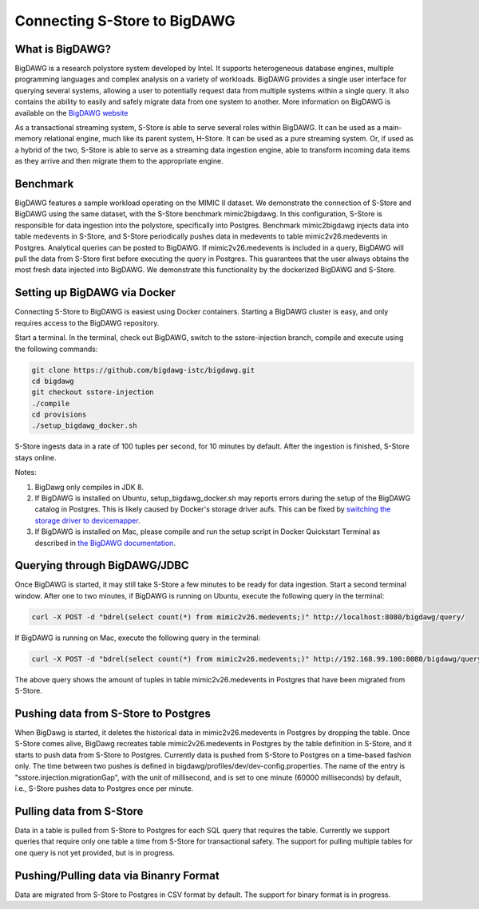 .. _bigdawg:

*****************************
Connecting S-Store to BigDAWG
*****************************

What is BigDAWG?
----------------

BigDAWG is a research polystore system developed by Intel.  It supports heterogeneous database engines, multiple programming languages and complex analysis on a variety of workloads.  BigDAWG provides a single user interface for querying several systems, allowing a user to potentially request data from multiple systems within a single query.  It also contains the ability to easily and safely migrate data from one system to another.  More information on BigDAWG is available on the `BigDAWG website <http://bigdawg.mit.edu>`_

As a transactional streaming system, S-Store is able to serve several roles within BigDAWG.  It can be used as a main-memory relational engine, much like its parent system, H-Store.  It can be used as a pure streaming system.  Or, if used as a hybrid of the two, S-Store is able to serve as a streaming data ingestion engine, able to transform incoming data items as they arrive and then migrate them to the appropriate engine.

Benchmark
---------

BigDAWG features a sample workload operating on the MIMIC II dataset.  We demonstrate the connection of S-Store and BigDAWG using the same dataset, with the S-Store benchmark mimic2bigdawg. In this configuration, S-Store is responsible for data ingestion into the polystore, specifically into Postgres. Benchmark mimic2bigdawg injects data into table medevents in S-Store, and S-Store periodically pushes data in medevents to table mimic2v26.medevents in Postgres. Analytical queries can be posted to BigDAWG. If mimic2v26.medevents is included in a query, BigDAWG will pull the data from S-Store first before executing the query in Postgres. This guarantees that the user always obtains the most fresh data injected into BigDAWG. We demonstrate this functionality by the dockerized BigDAWG and S-Store.

Setting up BigDAWG via Docker
-----------------------------

Connecting S-Store to BigDAWG is easiest using Docker containers.  Starting a BigDAWG cluster is easy, and only requires access to the BigDAWG repository.  

Start a terminal. In the terminal, check out BigDAWG, switch to the sstore-injection branch, compile and execute using the following commands:

.. code-block:: bash

    git clone https://github.com/bigdawg-istc/bigdawg.git
    cd bigdawg
    git checkout sstore-injection
    ./compile
    cd provisions
    ./setup_bigdawg_docker.sh

S-Store ingests data in a rate of 100 tuples per second, for 10 minutes by default. After the ingestion is finished, S-Store stays online.

Notes:

1. BigDawg only compiles in JDK 8.
2. If BigDAWG is installed on Ubuntu, setup_bigdawg_docker.sh may reports errors during the setup of the BigDAWG catalog in Postgres. This is likely caused by Docker's storage driver aufs. This can be fixed by `switching the storage driver to devicemapper <https://muehe.org/posts/switching-docker-from-aufs-to-devicemapper/>`_.
3. If BigDAWG is installed on Mac, please compile and run the setup script in Docker Quickstart Terminal as described in `the BigDAWG documentation <http://bigdawg-documentation.readthedocs.io/en/latest/getting-started.html#bigdawg-cluster-setup-steps>`_.

Querying through BigDAWG/JDBC
-----------------------------

Once BigDAWG is started, it may still take S-Store a few minutes to be ready for data ingestion. Start a second terminal window. After one to two minutes, if BigDAWG is running on Ubuntu, execute the following query in the terminal:

.. code-block:: bash

    curl -X POST -d "bdrel(select count(*) from mimic2v26.medevents;)" http://localhost:8080/bigdawg/query/

If BigDAWG is running on Mac, execute the following query in the terminal:

.. code-block:: bash

    curl -X POST -d "bdrel(select count(*) from mimic2v26.medevents;)" http://192.168.99.100:8080/bigdawg/query/

The above query shows the amount of tuples in table mimic2v26.medevents in Postgres that have been migrated from S-Store.


Pushing data from S-Store to Postgres
-------------------------------------

When BigDawg is started, it deletes the historical data in mimic2v26.medevents in Postgres by dropping the table. Once S-Store comes alive, BigDawg recreates table mimic2v26.medevents in Postgres by the table definition in S-Store, and it starts to push data from S-Store to Postgres. Currently data is pushed from S-Store to Postgres on a time-based fashion only. The time between two pushes is defined in bigdawg/profiles/dev/dev-config.properties. The name of the entry is "sstore.injection.migrationGap", with the unit of millisecond, and is set to one minute (60000 milliseconds) by default, i.e., S-Store pushes data to Postgres once per minute.


Pulling data from S-Store
-------------------------

Data in a table is pulled from S-Store to Postgres for each SQL query that requires the table. Currently we support queries that require only one table a time from S-Store for transactional safety. The support for pulling multiple tables for one query is not yet provided, but is in progress.


Pushing/Pulling data via Binanry Format
---------------------------------------

Data are migrated from S-Store to Postgres in CSV format by default. The support for binary format is in progress.


..
	Quick Start (Dockerized)
	------------------------

	Manual Setup
	------------

	Querying through BigDAWG/JDBC
	-----------------------------

	Migrating data from S-Store to Postgres
	---------------------------------------

	Migrating data to S-Store from Postgres
	---------------------------------------

	Migrating via CSV
	-----------------

